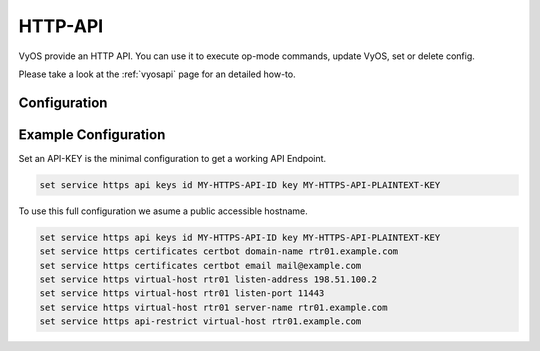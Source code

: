 .. _http-api:

########
HTTP-API
########

VyOS provide an HTTP API. You can use it to execute op-mode commands,
update VyOS, set or delete config.

Please take a look at the :ref:`vyosapi` page for an detailed how-to.

*************
Configuration
*************

.. cfgcmd:: set service https api keys id <name> key <apikey>

   Set a named api key. Every key has the same, full permissions
   on the system.

.. cfgcmd:: set service https api debug

   To enable debug messages. Available via :opcmd:`show log` or 
   :opcmd:`monitor log`

.. cfgcmd:: set service https api port

   Set the listen port of the local API, this has no effect on the
   webserver. The default is port 8080

.. cfgcmd:: set service https api strict

   Enforce strict path checking

.. cfgcmd:: set service https virtual-host <vhost> listen-address 
            <ipv4 or ipv6 address>

   Address to listen for HTTPS requests

.. cfgcmd:: set service https virtual-host <vhost> listen-port <1-65535>

   Port to listen for HTTPS requests; default 443

.. cfgcmd:: set service https virtual-host <vhost> server-name <text>

   Server names for virtual hosts it can be exact, wildcard or regex.

.. cfgcmd:: set service https api-restrict virtual-host <vhost>

   By default, nginx exposes the local API on all virtual servers.
   Use this to restrict nginx to one or more virtual hosts.

.. cfgcmd:: set service https certificates certbot domain-name <text>

   Domain name(s) for which to obtain certificate

.. cfgcmd:: set service https certificates certbot email

   Email address to associate with certificate

.. cfgcmd:: set service https certificates system-generated-certificate

   Use an automatically generated self-signed certificate

.. cfgcmd:: set service https certificates system-generated-certificate
   lifetime <days>

   Lifetime in days; default is 365


*********************
Example Configuration
*********************

Set an API-KEY is the minimal configuration to get a working API Endpoint.

.. code-block:: none

   set service https api keys id MY-HTTPS-API-ID key MY-HTTPS-API-PLAINTEXT-KEY


To use this full configuration we asume a public accessible hostname.

.. code-block:: none

   set service https api keys id MY-HTTPS-API-ID key MY-HTTPS-API-PLAINTEXT-KEY
   set service https certificates certbot domain-name rtr01.example.com
   set service https certificates certbot email mail@example.com
   set service https virtual-host rtr01 listen-address 198.51.100.2
   set service https virtual-host rtr01 listen-port 11443
   set service https virtual-host rtr01 server-name rtr01.example.com
   set service https api-restrict virtual-host rtr01.example.com
